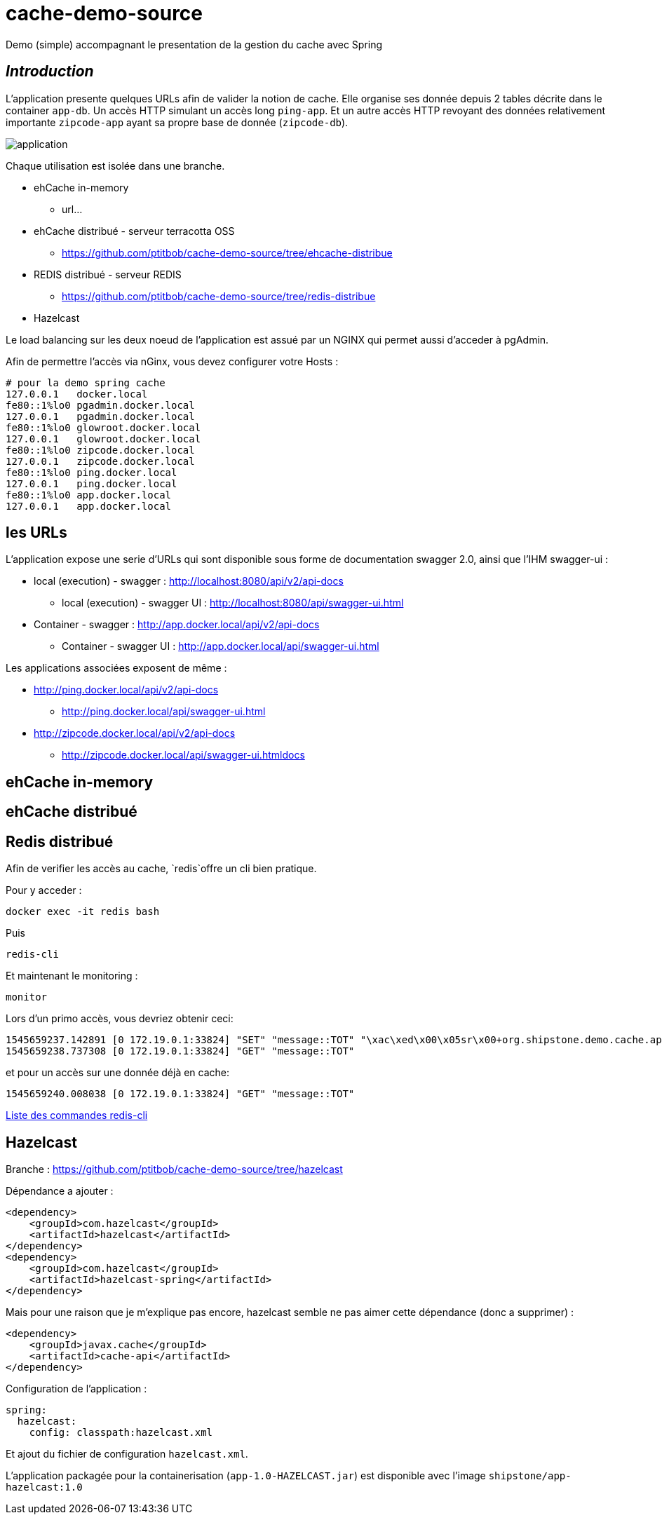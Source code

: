 = cache-demo-source =

Demo (simple) accompagnant le presentation de la gestion du cache avec Spring

== _Introduction_ ==

L'application presente quelques URLs afin de valider la notion de cache.
Elle organise ses donnée depuis 2 tables décrite dans le container `app-db`.
Un accès HTTP simulant un accès long `ping-app`.
Et un autre accès HTTP revoyant des données relativement importante `zipcode-app` ayant sa propre base de donnée (`zipcode-db`).

image:documentation/application.png[]

Chaque utilisation est isolée dans une branche.

* ehCache in-memory
** url...
* ehCache distribué - serveur terracotta OSS
** https://github.com/ptitbob/cache-demo-source/tree/ehcache-distribue
* REDIS distribué - serveur REDIS
** https://github.com/ptitbob/cache-demo-source/tree/redis-distribue
* Hazelcast

Le load balancing sur les deux noeud de l'application est assué par un NGINX qui permet aussi d'acceder à pgAdmin.

Afin de permettre l'accès via nGinx, vous devez configurer votre Hosts :

```
# pour la demo spring cache
127.0.0.1   docker.local
fe80::1%lo0 pgadmin.docker.local
127.0.0.1   pgadmin.docker.local
fe80::1%lo0 glowroot.docker.local
127.0.0.1   glowroot.docker.local
fe80::1%lo0 zipcode.docker.local
127.0.0.1   zipcode.docker.local
fe80::1%lo0 ping.docker.local
127.0.0.1   ping.docker.local
fe80::1%lo0 app.docker.local
127.0.0.1   app.docker.local
```

== les URLs ==

L'application expose une serie d'URLs qui sont disponible sous forme de documentation swagger 2.0, ainsi que l'IHM swagger-ui :

* local (execution) - swagger : http://localhost:8080/api/v2/api-docs
** local (execution) - swagger UI : http://localhost:8080/api/swagger-ui.html
* Container - swagger : http://app.docker.local/api/v2/api-docs
** Container - swagger UI : http://app.docker.local/api/swagger-ui.html

Les applications associées exposent de même :

* http://ping.docker.local/api/v2/api-docs
** http://ping.docker.local/api/swagger-ui.html
* http://zipcode.docker.local/api/v2/api-docs
** http://zipcode.docker.local/api/swagger-ui.htmldocs

== ehCache in-memory ==

== ehCache distribué ==

== Redis distribué ==

Afin de verifier les accès au cache, `redis`offre un cli bien pratique.

Pour y acceder :

```
docker exec -it redis bash
```
Puis
```
redis-cli
```
Et maintenant le monitoring :
```
monitor
```

Lors d'un primo accès, vous devriez obtenir ceci:
```
1545659237.142891 [0 172.19.0.1:33824] "SET" "message::TOT" "\xac\xed\x00\x05sr\x00+org.shipstone.demo.cache.app.domain.MessageIT\xfb\xa1\xc7LF6\x02\x00\x03L\x00\x04codet\x00\x12Ljava/lang/String;L\x00\x02idt\x00\x10Ljava/lang/Long;L\x00\amessageq\x00~\x00\x01xpt\x00\x03TOTsr\x00\x0ejava.lang.Long;\x8b\xe4\x90\xcc\x8f#\xdf\x02\x00\x01J\x00\x05valuexr\x00\x10java.lang.Number\x86\xac\x95\x1d\x0b\x94\xe0\x8b\x02\x00\x00xp\x00\x00\x00\x00\x00\x00\x00[t\x00\x130+0=la t\xc3\xaate a toto" "PX" "6000"
1545659238.737308 [0 172.19.0.1:33824] "GET" "message::TOT"
```

et pour un accès sur une donnée déjà en cache:
```
1545659240.008038 [0 172.19.0.1:33824] "GET" "message::TOT"
```

https://redis.io/topics/rediscli[Liste des commandes redis-cli]

== Hazelcast ==

Branche : https://github.com/ptitbob/cache-demo-source/tree/hazelcast

Dépendance a ajouter :

[source,xml]
----
<dependency>
    <groupId>com.hazelcast</groupId>
    <artifactId>hazelcast</artifactId>
</dependency>
<dependency>
    <groupId>com.hazelcast</groupId>
    <artifactId>hazelcast-spring</artifactId>
</dependency>
----

Mais pour une raison que je m'explique pas encore, hazelcast semble ne pas aimer cette dépendance (donc a supprimer) :
[source,xml]
----
<dependency>
    <groupId>javax.cache</groupId>
    <artifactId>cache-api</artifactId>
</dependency>
----

Configuration de l'application :

[source,yaml]
----
spring:
  hazelcast:
    config: classpath:hazelcast.xml
----

Et ajout du fichier de configuration `hazelcast.xml`.

L'application packagée pour la containerisation (`app-1.0-HAZELCAST.jar`) est disponible avec l'image `shipstone/app-hazelcast:1.0`

